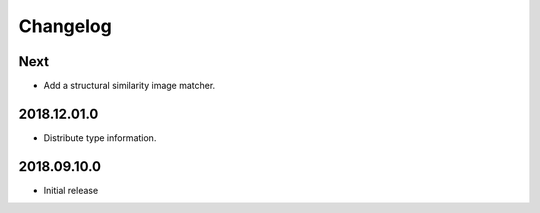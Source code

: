 Changelog
=========

Next
----

- Add a structural similarity image matcher.

2018.12.01.0
------------

- Distribute type information.

2018.09.10.0
------------

- Initial release
